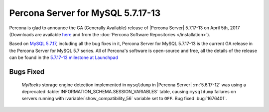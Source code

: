 .. rn:: 5.7.17-13

============================================================================
Percona Server for MySQL 5.7.17-13
============================================================================

Percona is glad to announce the GA (Generally Available) release of |Percona
Server| 5.7.17-13 on April 5th, 2017 (Downloads are available `here
<http://www.percona.com/downloads/Percona-Server-5.7/Percona-Server-5.7.17-13/>`_
and from the :doc:`Percona Software Repositories </installation>`).

Based on `MySQL 5.7.17
<http://dev.mysql.com/doc/relnotes/mysql/5.7/en/news-5-7-17.html>`_, including
all the bug fixes in it, Percona Server for MySQL 5.7.17-13 is the current GA release
in the Percona Server for MySQL 5.7 series. All of Percona's software is open-source
and free, all the details of the release can be found in the `5.7.17-13
milestone at
Launchpad <https://launchpad.net/percona-server/+milestone/5.7.17-13>`_

Bugs Fixed
==========

 *MyRocks* storage engine detection implemented in ``mysqldump`` in |Percona
 Server| :rn:`5.6.17-12` was using a deprecated
 :table:`INFORMATION_SCHEMA.SESSION_VARIABLES` table, causing ``mysqldump``
 failures on servers running with :variable:`show_compatibility_56` variable
 set to ``OFF``. Bug fixed :bug:`1676401`.
